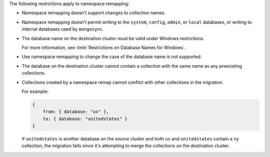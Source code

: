 
The following restrictions apply to namespace remapping:

- Namespace remapping doesn't support changes to collection names.

- Namespace remapping doesn't permit writing to the ``system``, ``config``, ``admin``,
  or ``local`` databases, or writing to internal databases used by ``mongosync``.

- The database name on the destination cluster must be valid under Windows
  restrictions.

  For more information, see :limit:`Restrictions on Database Names for Windows`.

- Use namespace remapping to change the case of the database name is not supported.

- The database on the destination cluster cannot contain a collection with
  the same name as any preexisting collections.

- Collections created by a namespace remap cannot conflict with other collections
  in the migration.

  For example:

  .. code-block:: javascript

     {
         from: { database: "us" },
         to: { database: "unitedstates" }
     }

  If ``unitedstates`` is another database on the source cluster and both ``us``
  and ``unitedstates`` contain a ``ny`` collection, the migration fails since it's
  attempting to merge the collections on the destination cluster.
